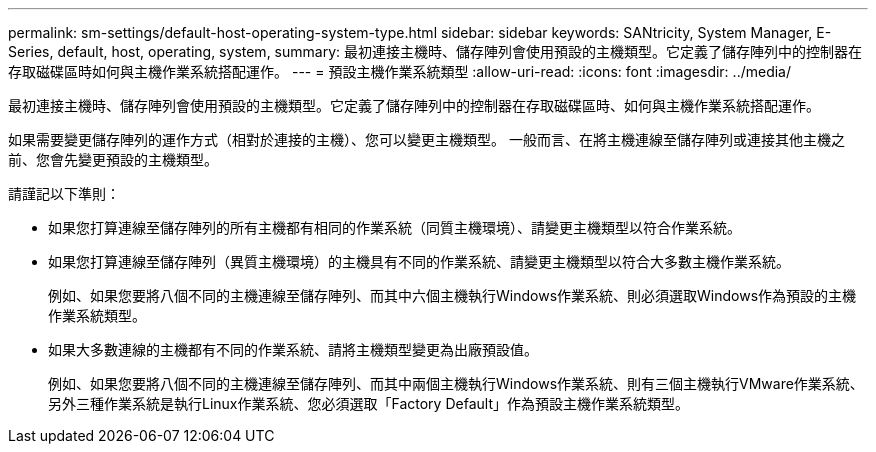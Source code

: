 ---
permalink: sm-settings/default-host-operating-system-type.html 
sidebar: sidebar 
keywords: SANtricity, System Manager, E-Series, default, host, operating, system, 
summary: 最初連接主機時、儲存陣列會使用預設的主機類型。它定義了儲存陣列中的控制器在存取磁碟區時如何與主機作業系統搭配運作。 
---
= 預設主機作業系統類型
:allow-uri-read: 
:icons: font
:imagesdir: ../media/


[role="lead"]
最初連接主機時、儲存陣列會使用預設的主機類型。它定義了儲存陣列中的控制器在存取磁碟區時、如何與主機作業系統搭配運作。

如果需要變更儲存陣列的運作方式（相對於連接的主機）、您可以變更主機類型。
一般而言、在將主機連線至儲存陣列或連接其他主機之前、您會先變更預設的主機類型。

請謹記以下準則：

* 如果您打算連線至儲存陣列的所有主機都有相同的作業系統（同質主機環境）、請變更主機類型以符合作業系統。
* 如果您打算連線至儲存陣列（異質主機環境）的主機具有不同的作業系統、請變更主機類型以符合大多數主機作業系統。
+
例如、如果您要將八個不同的主機連線至儲存陣列、而其中六個主機執行Windows作業系統、則必須選取Windows作為預設的主機作業系統類型。

* 如果大多數連線的主機都有不同的作業系統、請將主機類型變更為出廠預設值。
+
例如、如果您要將八個不同的主機連線至儲存陣列、而其中兩個主機執行Windows作業系統、則有三個主機執行VMware作業系統、 另外三種作業系統是執行Linux作業系統、您必須選取「Factory Default」作為預設主機作業系統類型。



[]
====

====